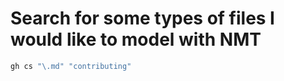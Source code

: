 * Search for some types of files I would like to model with NMT

#+BEGIN_SRC sh
  gh cs "\.md" "contributing"
#+END_SRC